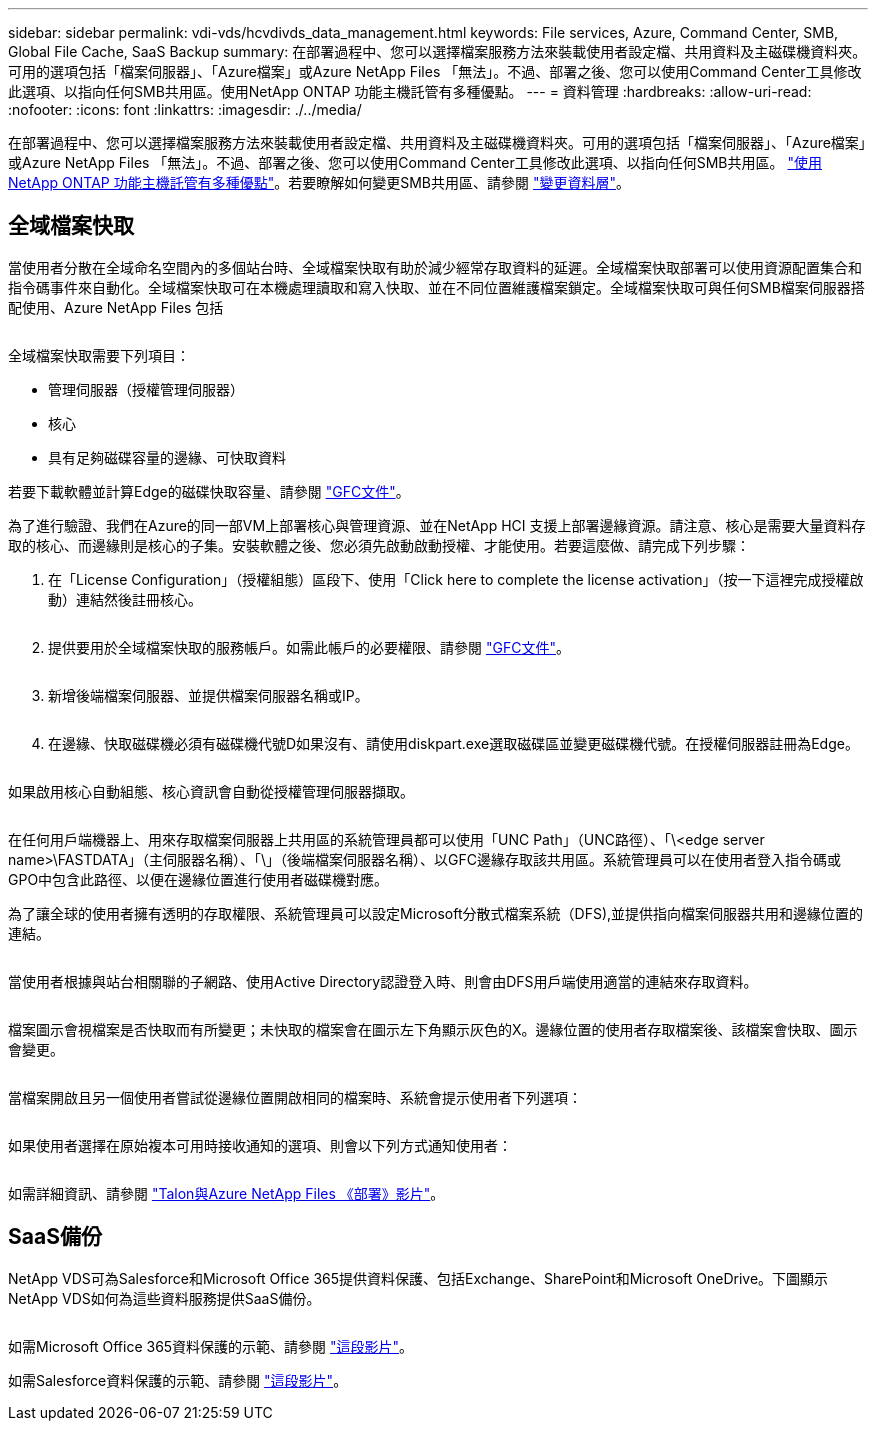 ---
sidebar: sidebar 
permalink: vdi-vds/hcvdivds_data_management.html 
keywords: File services, Azure, Command Center, SMB, Global File Cache, SaaS Backup 
summary: 在部署過程中、您可以選擇檔案服務方法來裝載使用者設定檔、共用資料及主磁碟機資料夾。可用的選項包括「檔案伺服器」、「Azure檔案」或Azure NetApp Files 「無法」。不過、部署之後、您可以使用Command Center工具修改此選項、以指向任何SMB共用區。使用NetApp ONTAP 功能主機託管有多種優點。 
---
= 資料管理
:hardbreaks:
:allow-uri-read: 
:nofooter: 
:icons: font
:linkattrs: 
:imagesdir: ./../media/


[role="lead"]
在部署過程中、您可以選擇檔案服務方法來裝載使用者設定檔、共用資料及主磁碟機資料夾。可用的選項包括「檔案伺服器」、「Azure檔案」或Azure NetApp Files 「無法」。不過、部署之後、您可以使用Command Center工具修改此選項、以指向任何SMB共用區。 link:hcvdivds_why_ontap.html["使用NetApp ONTAP 功能主機託管有多種優點"]。若要瞭解如何變更SMB共用區、請參閱 https://docs.netapp.com/us-en/virtual-desktop-service/Architectural.change_data_layer.html["變更資料層"^]。



== 全域檔案快取

當使用者分散在全域命名空間內的多個站台時、全域檔案快取有助於減少經常存取資料的延遲。全域檔案快取部署可以使用資源配置集合和指令碼事件來自動化。全域檔案快取可在本機處理讀取和寫入快取、並在不同位置維護檔案鎖定。全域檔案快取可與任何SMB檔案伺服器搭配使用、Azure NetApp Files 包括

image:hcvdivds_image13.png[""]

全域檔案快取需要下列項目：

* 管理伺服器（授權管理伺服器）
* 核心
* 具有足夠磁碟容量的邊緣、可快取資料


若要下載軟體並計算Edge的磁碟快取容量、請參閱 https://docs.netapp.com/us-en/occm/download_gfc_resources.html#download-required-resources["GFC文件"^]。

為了進行驗證、我們在Azure的同一部VM上部署核心與管理資源、並在NetApp HCI 支援上部署邊緣資源。請注意、核心是需要大量資料存取的核心、而邊緣則是核心的子集。安裝軟體之後、您必須先啟動啟動授權、才能使用。若要這麼做、請完成下列步驟：

. 在「License Configuration」（授權組態）區段下、使用「Click here to complete the license activation」（按一下這裡完成授權啟動）連結然後註冊核心。
+
image:hcvdivds_image27.png[""]

. 提供要用於全域檔案快取的服務帳戶。如需此帳戶的必要權限、請參閱 https://docs.netapp.com/us-en/occm/download_gfc_resources.html#download-required-resources["GFC文件"^]。
+
image:hcvdivds_image28.png[""]

. 新增後端檔案伺服器、並提供檔案伺服器名稱或IP。
+
image:hcvdivds_image29.png[""]

. 在邊緣、快取磁碟機必須有磁碟機代號D如果沒有、請使用diskpart.exe選取磁碟區並變更磁碟機代號。在授權伺服器註冊為Edge。
+
image:hcvdivds_image30.png[""]



如果啟用核心自動組態、核心資訊會自動從授權管理伺服器擷取。

image:hcvdivds_image31.png[""]

在任何用戶端機器上、用來存取檔案伺服器上共用區的系統管理員都可以使用「UNC Path」（UNC路徑）、「\<edge server name>\FASTDATA」（主伺服器名稱）、「\」（後端檔案伺服器名稱）、以GFC邊緣存取該共用區。系統管理員可以在使用者登入指令碼或GPO中包含此路徑、以便在邊緣位置進行使用者磁碟機對應。

為了讓全球的使用者擁有透明的存取權限、系統管理員可以設定Microsoft分散式檔案系統（DFS),並提供指向檔案伺服器共用和邊緣位置的連結。

image:hcvdivds_image32.png[""]

當使用者根據與站台相關聯的子網路、使用Active Directory認證登入時、則會由DFS用戶端使用適當的連結來存取資料。

image:hcvdivds_image33.png[""]

檔案圖示會視檔案是否快取而有所變更；未快取的檔案會在圖示左下角顯示灰色的X。邊緣位置的使用者存取檔案後、該檔案會快取、圖示會變更。

image:hcvdivds_image34.png[""]

當檔案開啟且另一個使用者嘗試從邊緣位置開啟相同的檔案時、系統會提示使用者下列選項：

image:hcvdivds_image35.png[""]

如果使用者選擇在原始複本可用時接收通知的選項、則會以下列方式通知使用者：

image:hcvdivds_image36.png[""]

如需詳細資訊、請參閱 https://www.youtube.com/watch?v=91LKb1qsLIM["Talon與Azure NetApp Files 《部署》影片"^]。



== SaaS備份

NetApp VDS可為Salesforce和Microsoft Office 365提供資料保護、包括Exchange、SharePoint和Microsoft OneDrive。下圖顯示NetApp VDS如何為這些資料服務提供SaaS備份。

image:hcvdivds_image14.png[""]

如需Microsoft Office 365資料保護的示範、請參閱 https://www.youtube.com/watch?v=MRPBSu8RaC0&ab_channel=NetApp["這段影片"^]。

如需Salesforce資料保護的示範、請參閱 https://www.youtube.com/watch?v=1j1l3Qwo9nw&ab_channel=NetApp["這段影片"^]。
